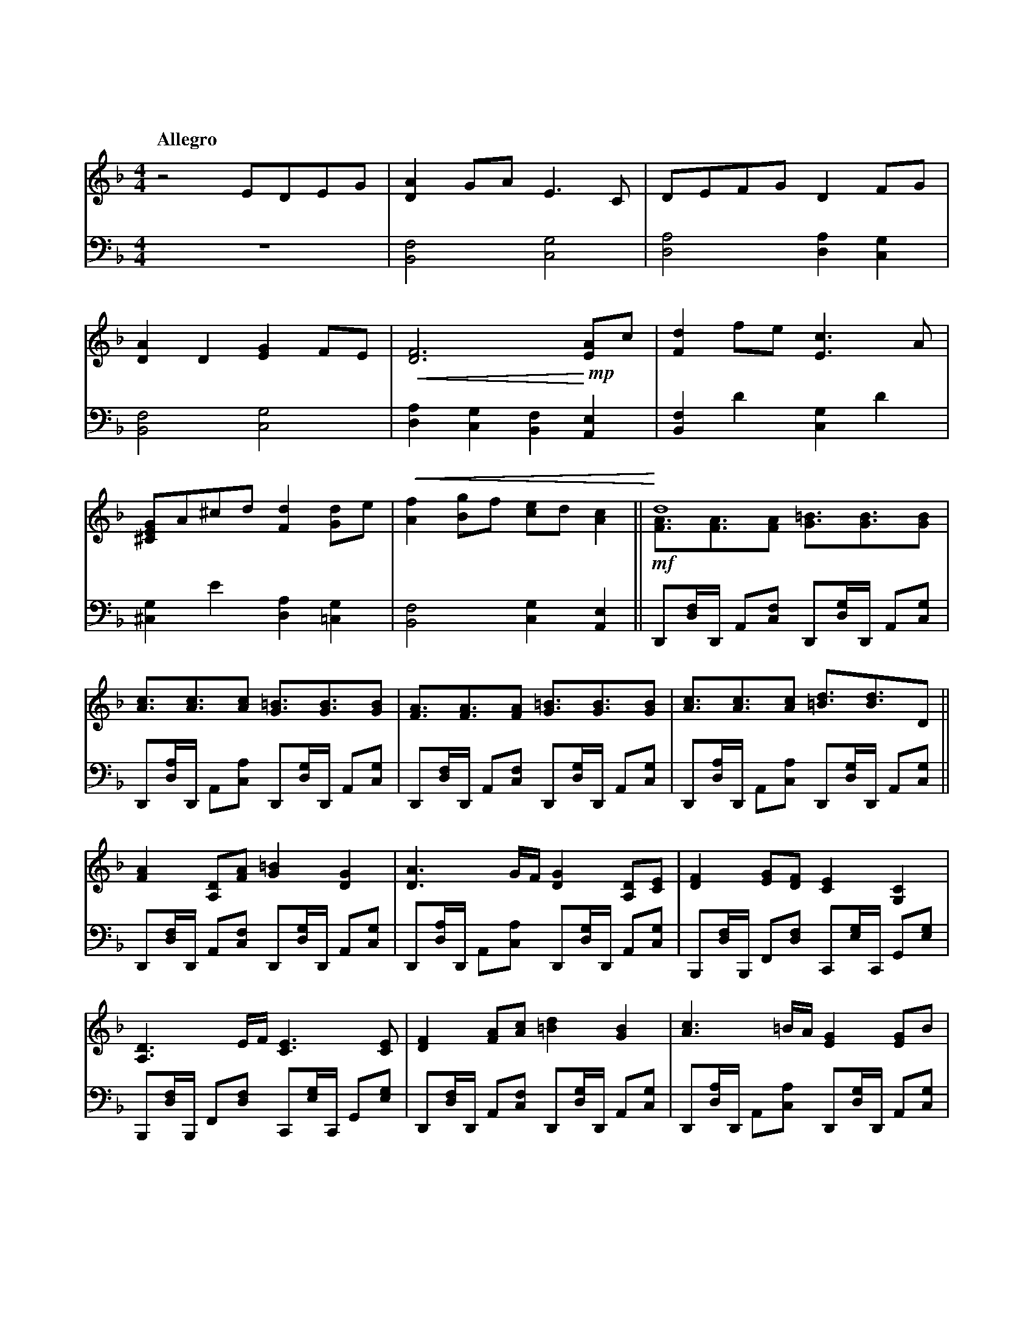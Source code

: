 %abc-2.2
X:1
T:明かされる深秘
Q:"Allegro"
M:4/4
L:1/4
K:F
V:1 clef=treble
V:2 clef=bass octave=-2
[V:1] z2                    E/D/E/G/              |     [DA]G/A/              E>C                |        D/E/F/G/              DF/G/               |
[V:2]                                            Z|     [Bf]2                 [cg]2              |        [da]2                 [da][cg]            |
[V:1] [DA]D                 [EG]F/E/              |!<(! [DF]3 !<)!       !mp! [EA]/c/            |        [Fd]f/e/              [Ec]>A              |
[V:2] [Bf]2                 [cg]2                 |     [da][cg][Bf]          [Ae]               |        [Bf]d'                [cg]d'              |
[V:1] [^CEG]/A/^c/d/        [Fd][Gd]/e/           |!<(! [Af][Bg]/f/           [ce]/d/ [Ac]      ||   !<)! d4                                        \
                                                                                                   & !mf! [FA]/>[FA]>[FA]       [G=B]/>[GB]>[GB]    |
[V:2] [^cg]e'               [da][=cg]             |     [Bf]2                 [cg][Ae]          ||        D/[df]//D// A/[cf]/   D/[dg]//D// A/[cg]/ |
[V:1] [Ac]/>[Ac]>[Ac]       [G=B]/>[GB]>[GB]      |     [FA]/>[FA]>[FA]       [G=B]/>[GB]>[GB]   |        [Ac]/>[Ac]>[Ac]       [=Bd]/>[Bd]>D      ||
[V:2] D/[da]//D// A/[ca]/   D/[dg]//D// A/[cg]/   |     D/[df]//D// A/[cf]/   D/[dg]//D// A/[cg]/|        D/[da]//D// A/[ca]/   D/[dg]//D// A/[cg]/||
[V:1] [FA][A,D]/[FA]/       [G=B][DG]             |     [DA]>G/F//            [DG][A,D]/[CE]/    |        [DF][EG]/[DF]/        [CE][G,C]           |
[V:2] D/[df]//D// A/[cf]/   D/[dg]//D// A/[cg]/   |     D/[da]//D// A/[ca]/   D/[dg]//D// A/[cg]/|        B,/[df]//B,// F/[df]/ C/[eg]//C// G/[eg]/ |
[V:1] [A,D]>E/F//           [CE]>[CE]             |     [DF][FA]/[Ac]/        [=Bd][GB]          |        [Ac]>=B/A//           [EG][EG]/B/         |
[V:2] B,/[df]//B,// F/[df]/ C/[eg]//C// G/[eg]/   |     D/[df]//D// A/[cf]/   D/[dg]//D// A/[cg]/|        D/[da]//D// A/[ca]/   D/[dg]//D// A/[cg]/ |
[V:1] [FA]/[G=B]/[Ac]/[FA]/ [GB]/[DG]/[=B,E]/[DG]/|     A2                    [E^CA,]>x          \
                                                      & [ED]/>[ED]>[ED]       x2                 |
[V:2] F/[fa]//F// c/[fa]/   G/[g=b]//G// d/[gb]/  |     A/[ea]//A//z// E//D//E// A,/>A,/        x|